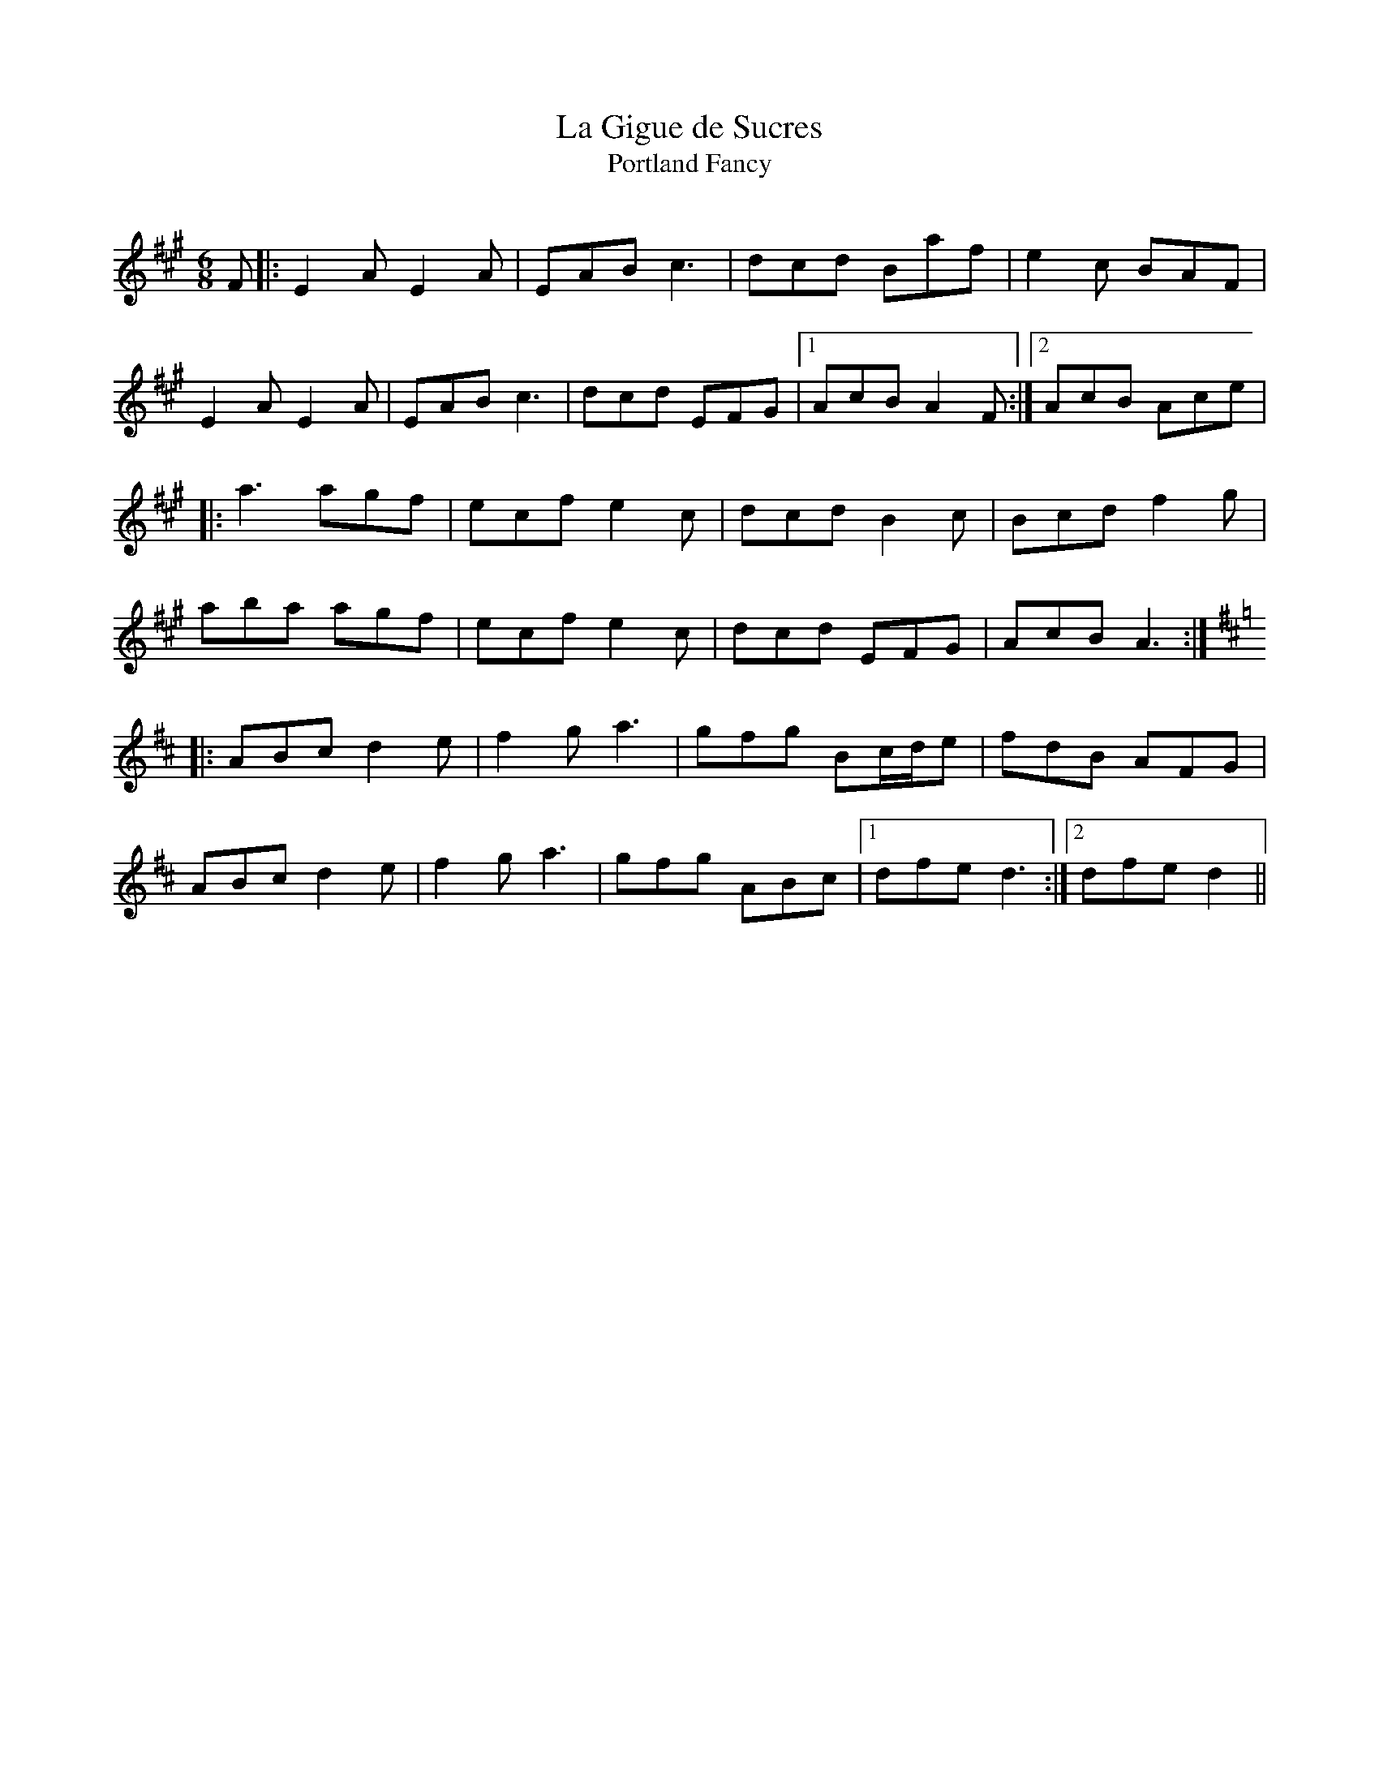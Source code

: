 X:1
T: La Gigue de Sucres
T: Portland Fancy
R:Jig
Q:128
K:A
M:6/8
L:1/16
F2|:E4A2 E4A2|E2A2B2 c6|d2c2d2 B2a2f2|e4c2 B2A2F2|
E4A2 E4A2|E2A2B2 c6|d2c2d2 E2F2G2|1A2c2B2 A4F2:|2A2c2B2 A2c2e2|
|:a6 a2g2f2|e2c2f2 e4c2|d2c2d2 B4c2|B2c2d2 f4g2|
a2b2a2 a2g2f2|e2c2f2 e4c2|d2c2d2 E2F2G2|A2c2B2 A6:|
K:D
|:A2B2c2 d4e2|f4g2 a6|g2f2g2 B2cde2|f2d2B2 A2F2G2|
A2B2c2 d4e2|f4g2 a6|g2f2g2 A2B2c2|1d2f2e2d6:|2d2f2e2d4||

